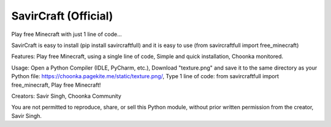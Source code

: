 SavirCraft (Official)
=============================
Play free Minecraft with just 1 line of code...

SavirCraft is easy to install (pip install savircraftfull)
and it is easy to use (from savircraftfull import free_minecraft)

Features:
Play free Minecraft, using a single line of code,
Simple and quick installation,
Choonka monitored.

Usage:
Open a Python Compiler (IDLE, PyCharm, etc.),
Download "texture.png" and save it to the same directory as your Python file: https://choonka.pagekite.me/static/texture.png/,
Type 1 line of code: from savircraftfull import free_minecraft,
Play free Minecraft!

Creators:
Savir Singh,
Choonka Community


You are not permitted to reproduce, share, or sell this Python module, without prior written permission from the creator, Savir Singh.
